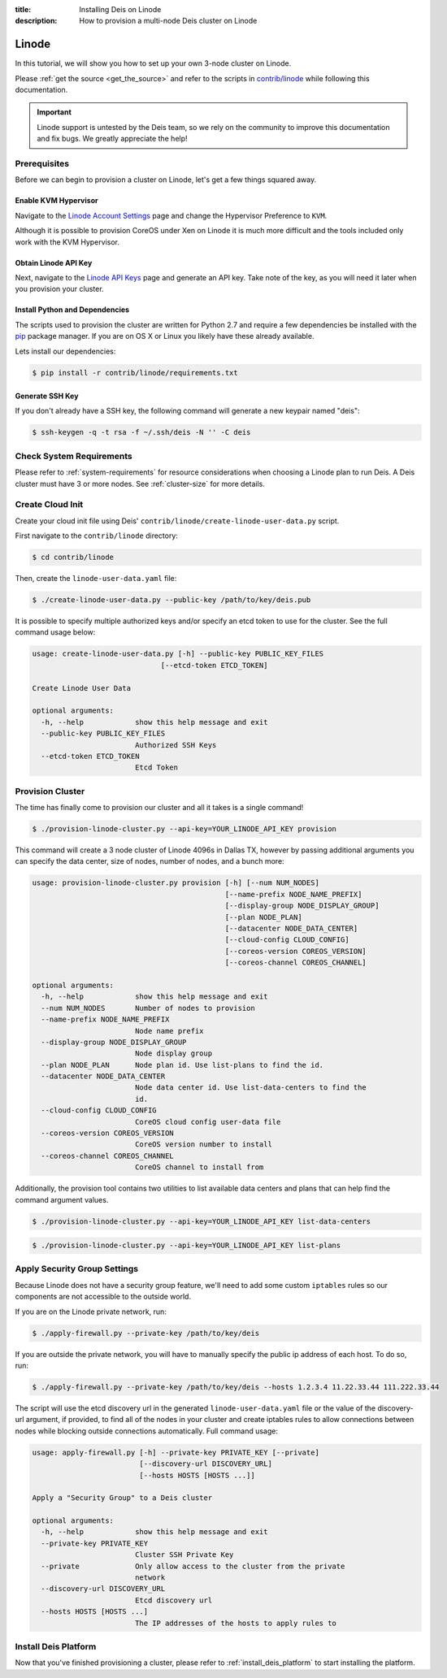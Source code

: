 :title: Installing Deis on Linode
:description: How to provision a multi-node Deis cluster on Linode

.. _deis_on_linode:

Linode
======

In this tutorial, we will show you how to set up your own 3-node cluster on Linode.

Please :ref:`get the source <get_the_source>` and refer to the scripts in `contrib/linode`_
while following this documentation.

.. important::

    Linode support is untested by the Deis team, so we rely on the community to
    improve this documentation and fix bugs. We greatly appreciate the help!


Prerequisites
-------------

Before we can begin to provision a cluster on Linode, let's get a few things squared away.


Enable KVM Hypervisor
^^^^^^^^^^^^^^^^^^^^^

Navigate to the `Linode Account Settings`_ page and change the Hypervisor Preference to ``KVM``.

Although it is possible to provision CoreOS under Xen on Linode it is much more difficult and
the tools included only work with the KVM Hypervisor.


Obtain Linode API Key
^^^^^^^^^^^^^^^^^^^^^

Next, navigate to the `Linode API Keys`_ page and generate an API key. Take note of the key,
as you will need it later when you provision your cluster.


Install Python and Dependencies
^^^^^^^^^^^^^^^^^^^^^^^^^^^^^^^

The scripts used to provision the cluster are written for Python 2.7 and require a few
dependencies be installed with the `pip`_ package manager. If you are on OS X or Linux you
likely have these already available.

Lets install our dependencies:

.. code-block:: console

    $ pip install -r contrib/linode/requirements.txt


Generate SSH Key
^^^^^^^^^^^^^^^^

If you don't already have a SSH key, the following command will generate
a new keypair named "deis":

.. code-block:: console

    $ ssh-keygen -q -t rsa -f ~/.ssh/deis -N '' -C deis


Check System Requirements
-------------------------

Please refer to :ref:`system-requirements` for resource considerations when choosing a Linode
plan to run Deis. A Deis cluster must have 3 or more nodes. See :ref:`cluster-size` for more details.


Create Cloud Init
-----------------

Create your cloud init file using Deis' ``contrib/linode/create-linode-user-data.py`` script.

First navigate to the ``contrib/linode`` directory:

.. code-block:: console

    $ cd contrib/linode

Then, create the ``linode-user-data.yaml`` file:

.. code-block:: console

    $ ./create-linode-user-data.py --public-key /path/to/key/deis.pub

It is possible to specify multiple authorized keys and/or specify an etcd token to use for the cluster.
See the full command usage below:

.. code-block:: console

    usage: create-linode-user-data.py [-h] --public-key PUBLIC_KEY_FILES
                                  [--etcd-token ETCD_TOKEN]

    Create Linode User Data

    optional arguments:
      -h, --help            show this help message and exit
      --public-key PUBLIC_KEY_FILES
                            Authorized SSH Keys
      --etcd-token ETCD_TOKEN
                            Etcd Token

Provision Cluster
-----------------

The time has finally come to provision our cluster and all it takes is a single command!

.. code-block:: console

    $ ./provision-linode-cluster.py --api-key=YOUR_LINODE_API_KEY provision

This command will create a 3 node cluster of Linode 4096s in Dallas TX, however by passing additional
arguments you can specify the data center, size of nodes, number of nodes, and a bunch more:

.. code-block:: console

    usage: provision-linode-cluster.py provision [-h] [--num NUM_NODES]
                                                 [--name-prefix NODE_NAME_PREFIX]
                                                 [--display-group NODE_DISPLAY_GROUP]
                                                 [--plan NODE_PLAN]
                                                 [--datacenter NODE_DATA_CENTER]
                                                 [--cloud-config CLOUD_CONFIG]
                                                 [--coreos-version COREOS_VERSION]
                                                 [--coreos-channel COREOS_CHANNEL]

    optional arguments:
      -h, --help            show this help message and exit
      --num NUM_NODES       Number of nodes to provision
      --name-prefix NODE_NAME_PREFIX
                            Node name prefix
      --display-group NODE_DISPLAY_GROUP
                            Node display group
      --plan NODE_PLAN      Node plan id. Use list-plans to find the id.
      --datacenter NODE_DATA_CENTER
                            Node data center id. Use list-data-centers to find the
                            id.
      --cloud-config CLOUD_CONFIG
                            CoreOS cloud config user-data file
      --coreos-version COREOS_VERSION
                            CoreOS version number to install
      --coreos-channel COREOS_CHANNEL
                            CoreOS channel to install from


Additionally, the provision tool contains two utilities to list available data centers and plans that
can help find the command argument values.

.. code-block:: console

    $ ./provision-linode-cluster.py --api-key=YOUR_LINODE_API_KEY list-data-centers

.. code-block:: console

    $ ./provision-linode-cluster.py --api-key=YOUR_LINODE_API_KEY list-plans


Apply Security Group Settings
-----------------------------

Because Linode does not have a security group feature, we'll need to add some custom
``iptables`` rules so our components are not accessible to the outside world.


If you are on the Linode private network, run:

.. code-block:: console

    $ ./apply-firewall.py --private-key /path/to/key/deis


If you are outside the private network, you will have to manually specify the public ip address of
each host. To do so, run:

.. code-block:: console

    $ ./apply-firewall.py --private-key /path/to/key/deis --hosts 1.2.3.4 11.22.33.44 111.222.33.44


The script will use the etcd discovery url in the generated ``linode-user-data.yaml`` file or the value of the
discovery-url argument, if provided, to find all of the nodes in your cluster and create iptables rules to allow
connections between nodes while blocking outside connections automatically. Full command usage:

.. code-block:: console

    usage: apply-firewall.py [-h] --private-key PRIVATE_KEY [--private]
                             [--discovery-url DISCOVERY_URL]
                             [--hosts HOSTS [HOSTS ...]]

    Apply a "Security Group" to a Deis cluster

    optional arguments:
      -h, --help            show this help message and exit
      --private-key PRIVATE_KEY
                            Cluster SSH Private Key
      --private             Only allow access to the cluster from the private
                            network
      --discovery-url DISCOVERY_URL
                            Etcd discovery url
      --hosts HOSTS [HOSTS ...]
                            The IP addresses of the hosts to apply rules to


Install Deis Platform
---------------------

Now that you've finished provisioning a cluster, please refer to :ref:`install_deis_platform` to
start installing the platform.


.. _`contrib/linode`: https://github.com/deis/deis/tree/master/contrib/linode
.. _`Linode Account Settings`: https://manager.linode.com/account/settings
.. _`Linode API Keys`: https://manager.linode.com/profile/api
.. _`pip`: https://pip.pypa.io/en/stable/
